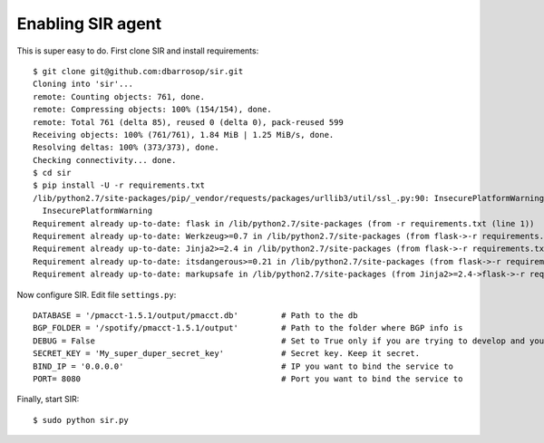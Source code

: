 ==================
Enabling SIR agent
==================

This is super easy to do. First clone SIR and install requirements::

    $ git clone git@github.com:dbarrosop/sir.git
    Cloning into 'sir'...
    remote: Counting objects: 761, done.
    remote: Compressing objects: 100% (154/154), done.
    remote: Total 761 (delta 85), reused 0 (delta 0), pack-reused 599
    Receiving objects: 100% (761/761), 1.84 MiB | 1.25 MiB/s, done.
    Resolving deltas: 100% (373/373), done.
    Checking connectivity... done.
    $ cd sir
    $ pip install -U -r requirements.txt
    /lib/python2.7/site-packages/pip/_vendor/requests/packages/urllib3/util/ssl_.py:90: InsecurePlatformWarning: A true SSLContext object is not available. This prevents urllib3 from configuring SSL appropriately and may cause certain SSL connections to fail. For more information, see https://urllib3.readthedocs.org/en/latest/security.html#insecureplatformwarning.
      InsecurePlatformWarning
    Requirement already up-to-date: flask in /lib/python2.7/site-packages (from -r requirements.txt (line 1))
    Requirement already up-to-date: Werkzeug>=0.7 in /lib/python2.7/site-packages (from flask->-r requirements.txt (line 1))
    Requirement already up-to-date: Jinja2>=2.4 in /lib/python2.7/site-packages (from flask->-r requirements.txt (line 1))
    Requirement already up-to-date: itsdangerous>=0.21 in /lib/python2.7/site-packages (from flask->-r requirements.txt (line 1))
    Requirement already up-to-date: markupsafe in /lib/python2.7/site-packages (from Jinja2>=2.4->flask->-r requirements.txt (line 1))

Now configure SIR. Edit file ``settings.py``::

    DATABASE = '/pmacct-1.5.1/output/pmacct.db'         # Path to the db
    BGP_FOLDER = '/spotify/pmacct-1.5.1/output'         # Path to the folder where BGP info is
    DEBUG = False                                       # Set to True only if you are trying to develop and your environment is completely secure
    SECRET_KEY = 'My_super_duper_secret_key'            # Secret key. Keep it secret.
    BIND_IP = '0.0.0.0'                                 # IP you want to bind the service to
    PORT= 8080                                          # Port you want to bind the service to

Finally, start SIR::

    $ sudo python sir.py
